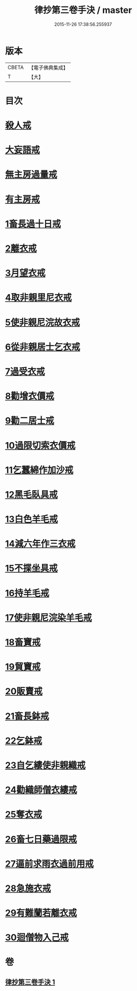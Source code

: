 #+TITLE: 律抄第三卷手決 / master
#+DATE: 2015-11-26 17:38:56.255937
* 版本
 |     CBETA|【電子佛典集成】|
 |         T|【大】     |

* 目次
* [[file:KR6k0142_001.txt::0719b20][殺人戒]]
* [[file:KR6k0142_001.txt::0719c13][大妄語戒]]
* [[file:KR6k0142_001.txt::0720a20][無主房過量戒]]
* [[file:KR6k0142_001.txt::0720b9][有主房戒]]
* [[file:KR6k0142_001.txt::0720c16][1畜長過十日戒]]
* [[file:KR6k0142_001.txt::0721b1][2離衣戒]]
* [[file:KR6k0142_001.txt::0722c4][3月望衣戒]]
* [[file:KR6k0142_001.txt::0722c20][4取非親里尼衣戒]]
* [[file:KR6k0142_001.txt::0722c24][5使非親尼浣故衣戒]]
* [[file:KR6k0142_001.txt::0723a21][6從非親居士乞衣戒]]
* [[file:KR6k0142_001.txt::0723b2][7過受衣戒]]
* [[file:KR6k0142_001.txt::0723b6][8勸增衣價戒]]
* [[file:KR6k0142_001.txt::0723b8][9勸二居士戒]]
* [[file:KR6k0142_001.txt::0723b10][10過限切索衣價戒]]
* [[file:KR6k0142_001.txt::0723b11][11乞蠶綿作加沙戒]]
* [[file:KR6k0142_001.txt::0723c1][12黑毛臥具戒]]
* [[file:KR6k0142_001.txt::0723c15][13白色羊毛戒]]
* [[file:KR6k0142_001.txt::0723c28][14減六年作三衣戒]]
* [[file:KR6k0142_001.txt::0723c29][15不揲坐具戒]]
* [[file:KR6k0142_001.txt::0724a14][16持羊毛戒]]
* [[file:KR6k0142_001.txt::0724a20][17使非親尼浣染羊毛戒]]
* [[file:KR6k0142_001.txt::0724a27][18畜寶戒]]
* [[file:KR6k0142_001.txt::0725a27][19貿寶戒]]
* [[file:KR6k0142_001.txt::0725b24][20販賣戒]]
* [[file:KR6k0142_001.txt::0725c15][21畜長鉢戒]]
* [[file:KR6k0142_001.txt::0725c20][22乞鉢戒]]
* [[file:KR6k0142_001.txt::0726a8][23自乞縷使非親織戒]]
* [[file:KR6k0142_001.txt::0726a9][24勸織師僧衣縷戒]]
* [[file:KR6k0142_001.txt::0726a10][25奪衣戒]]
* [[file:KR6k0142_001.txt::0726a16][26畜七日藥過限戒]]
* [[file:KR6k0142_001.txt::0726a21][27逼前求雨衣過前用戒]]
* [[file:KR6k0142_001.txt::0726c1][28急施衣戒]]
* [[file:KR6k0142_001.txt::0726c20][29有難蘭若離衣戒]]
* [[file:KR6k0142_001.txt::0727a15][30迴僧物入己戒]]
* 卷
** [[file:KR6k0142_001.txt][律抄第三卷手決 1]]

